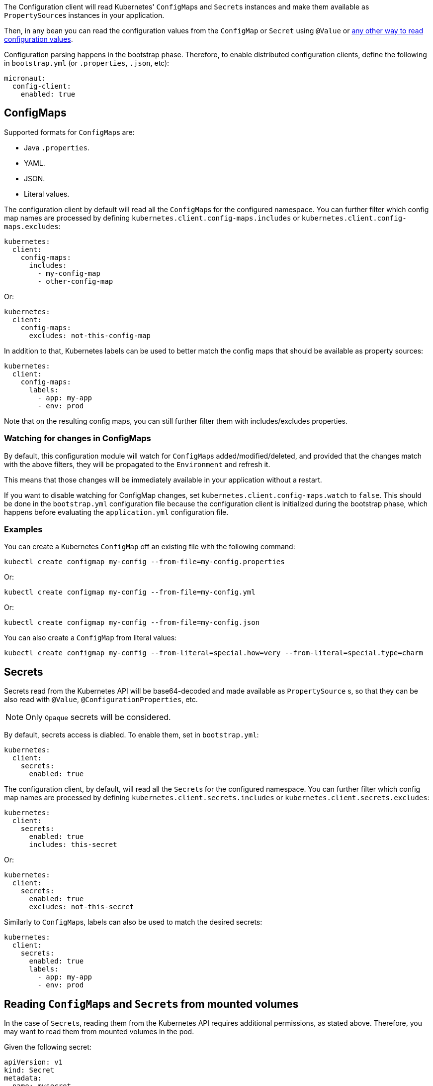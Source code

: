The Configuration client will read Kubernetes' ``ConfigMap``s and ``Secret``s instances and make them available as ``PropertySource``s
instances in your application.

Then, in any bean you can read the configuration values from the `ConfigMap` or `Secret` using `@Value` or
https://docs.micronaut.io/latest/guide/index.html#config[any other way to read configuration values].

Configuration parsing happens in the bootstrap phase. Therefore, to enable distributed configuration clients, define the
following in `bootstrap.yml` (or `.properties`, `.json`, etc):

[source,yaml]
----
micronaut:
  config-client:
    enabled: true
----

## ConfigMaps

Supported formats for ``ConfigMap``s are:

* Java `.properties`.
* YAML.
* JSON.
* Literal values.

The configuration client by default will read all the ``ConfigMap``s for the configured namespace. You can further filter
which config map names are processed by defining `kubernetes.client.config-maps.includes` or
`kubernetes.client.config-maps.excludes`:

[source,yaml]
----
kubernetes:
  client:
    config-maps:
      includes:
        - my-config-map
        - other-config-map
----

Or:

[source,yaml]
----
kubernetes:
  client:
    config-maps:
      excludes: not-this-config-map
----

In addition to that, Kubernetes labels can be used to better match the config maps that should be available as property
sources:

[source,yaml]
----
kubernetes:
  client:
    config-maps:
      labels:
        - app: my-app
        - env: prod
----

Note that on the resulting config maps, you can still further filter them with includes/excludes properties.

### Watching for changes in ConfigMaps

By default, this configuration module will watch for ``ConfigMap``s added/modified/deleted, and provided that the changes
match with the above filters, they will be propagated to the `Environment` and refresh it.

This means that those changes will be immediately available in your application without a restart.

If you want to disable watching for ConfigMap changes, set `kubernetes.client.config-maps.watch` to `false`.
This should be done in the `bootstrap.yml` configuration file because the configuration client is initialized during the bootstrap phase, which happens before evaluating the `application.yml` configuration file.

### Examples

You can create a Kubernetes `ConfigMap` off an existing file with the following command:

`kubectl create configmap my-config --from-file=my-config.properties`

Or:

`kubectl create configmap my-config --from-file=my-config.yml`

Or:

`kubectl create configmap my-config --from-file=my-config.json`

You can also create a `ConfigMap` from literal values:

`kubectl create configmap my-config --from-literal=special.how=very --from-literal=special.type=charm`

## Secrets

Secrets read from the Kubernetes API will be base64-decoded and made available as `PropertySource` s, so that they can be
also read with `@Value`, `@ConfigurationProperties`, etc.

NOTE: Only `Opaque` secrets will be considered.

By default, secrets access is diabled. To enable them, set in `bootstrap.yml`:

[source,yaml]
----
kubernetes:
  client:
    secrets:
      enabled: true
----

The configuration client, by default, will read all the ``Secret``s for the configured namespace. You can further filter
which config map names are processed by defining `kubernetes.client.secrets.includes` or `kubernetes.client.secrets.excludes`:

[source,yaml]
----
kubernetes:
  client:
    secrets:
      enabled: true
      includes: this-secret
----

Or:

[source,yaml]
----
kubernetes:
  client:
    secrets:
      enabled: true
      excludes: not-this-secret
----

Similarly to ``ConfigMap``s, labels can also be used to match the desired secrets:

[source,yaml]
----
kubernetes:
  client:
    secrets:
      enabled: true
      labels:
        - app: my-app
        - env: prod
----

## Reading ``ConfigMap``s and ``Secret``s from mounted volumes

In the case of ``Secret``s, reading them from the Kubernetes API requires additional permissions, as stated above.
Therefore, you may want to read them from mounted volumes in the pod.

Given the following secret:

[source, yaml]
----
apiVersion: v1
kind: Secret
metadata:
  name: mysecret
type: Opaque
data:
  username: YWRtaW4=
  password: MWYyZDFlMmU2N2Rm
----

It can be mounted as a volume in a pod or deployment definition:

[source, yaml]
----
apiVersion: v1
kind: Pod
metadata:
  name: mypod
spec:
  containers:
  - name: mypod
    image: redis
    volumeMounts:
    - name: foo
      mountPath: "/etc/foo"
      readOnly: true
  volumes:
  - name: foo
    secret:
      secretName: mysecret
----

This will make Kubernetes to create 2 files:

* `/etc/foo/username`.
* `/etc/foo/password`.

Their content will be the decoded strings from the original base-64 encoded values.

While you could potentially use the `java.io` or `java.nio` APIs to read the contents yourself, this configuration module
can convert them into a ``PropertySource`` so that you can consume the values much more easily. In order to do so, define
the following configuration:

[source,yaml]
----
kubernetes:
  client:
    secrets:
      enabled: true
      paths:
        - /etc/foo
----

Each file in the directory will become the property key, and the file contents, the property value.

[NOTE]
====
When `kubernetes.client.secrets.paths` is defined, the Kubernetes API will not be used to read any other secret.
If you still want to read the remaining secrets from the API, set the following configuration:

[source,yaml]
----
kubernetes:
  client:
    secrets:
      enabled: true
      use-api: true
      excludes: mysecret  # Because it will be read as a mounted volume
      paths:
        - /etc/foo
----

In this scenario, if there are property keys defined in both type of secrets, the ones coming from mounted volumes will
take precedence over the ones coming from the API.
====
